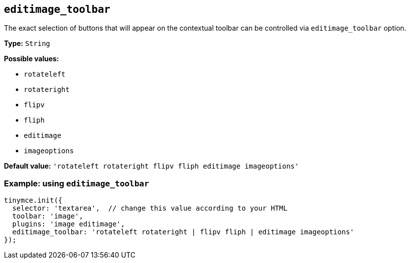 [[editimage_toolbar]]
== `+editimage_toolbar+`

The exact selection of buttons that will appear on the contextual toolbar can be controlled via `+editimage_toolbar+` option.

*Type:* `+String+`

*Possible values:*

* `+rotateleft+`
* `+rotateright+`
* `+flipv+`
* `+fliph+`
* `+editimage+`
* `+imageoptions+`

*Default value:* `+'rotateleft rotateright flipv fliph editimage imageoptions'+`

=== Example: using `+editimage_toolbar+`

[source,js]
----
tinymce.init({
  selector: 'textarea',  // change this value according to your HTML
  toolbar: 'image',
  plugins: 'image editimage',
  editimage_toolbar: 'rotateleft rotateright | flipv fliph | editimage imageoptions'
});
----
